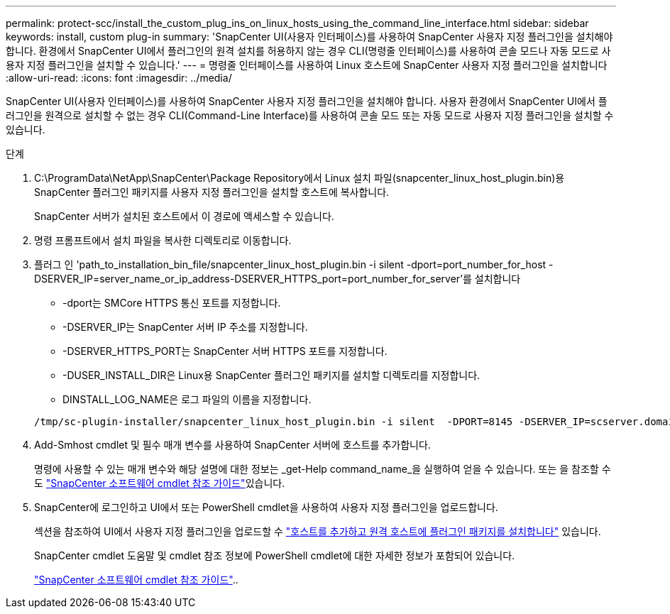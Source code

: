 ---
permalink: protect-scc/install_the_custom_plug_ins_on_linux_hosts_using_the_command_line_interface.html 
sidebar: sidebar 
keywords: install, custom plug-in 
summary: 'SnapCenter UI(사용자 인터페이스)를 사용하여 SnapCenter 사용자 지정 플러그인을 설치해야 합니다. 환경에서 SnapCenter UI에서 플러그인의 원격 설치를 허용하지 않는 경우 CLI(명령줄 인터페이스)를 사용하여 콘솔 모드나 자동 모드로 사용자 지정 플러그인을 설치할 수 있습니다.' 
---
= 명령줄 인터페이스를 사용하여 Linux 호스트에 SnapCenter 사용자 지정 플러그인을 설치합니다
:allow-uri-read: 
:icons: font
:imagesdir: ../media/


[role="lead"]
SnapCenter UI(사용자 인터페이스)를 사용하여 SnapCenter 사용자 지정 플러그인을 설치해야 합니다. 사용자 환경에서 SnapCenter UI에서 플러그인을 원격으로 설치할 수 없는 경우 CLI(Command-Line Interface)를 사용하여 콘솔 모드 또는 자동 모드로 사용자 지정 플러그인을 설치할 수 있습니다.

.단계
. C:\ProgramData\NetApp\SnapCenter\Package Repository에서 Linux 설치 파일(snapcenter_linux_host_plugin.bin)용 SnapCenter 플러그인 패키지를 사용자 지정 플러그인을 설치할 호스트에 복사합니다.
+
SnapCenter 서버가 설치된 호스트에서 이 경로에 액세스할 수 있습니다.

. 명령 프롬프트에서 설치 파일을 복사한 디렉토리로 이동합니다.
. 플러그 인 'path_to_installation_bin_file/snapcenter_linux_host_plugin.bin -i silent -dport=port_number_for_host -DSERVER_IP=server_name_or_ip_address-DSERVER_HTTPS_port=port_number_for_server'를 설치합니다
+
** -dport는 SMCore HTTPS 통신 포트를 지정합니다.
** -DSERVER_IP는 SnapCenter 서버 IP 주소를 지정합니다.
** -DSERVER_HTTPS_PORT는 SnapCenter 서버 HTTPS 포트를 지정합니다.
** -DUSER_INSTALL_DIR은 Linux용 SnapCenter 플러그인 패키지를 설치할 디렉토리를 지정합니다.
** DINSTALL_LOG_NAME은 로그 파일의 이름을 지정합니다.


+
[listing]
----
/tmp/sc-plugin-installer/snapcenter_linux_host_plugin.bin -i silent  -DPORT=8145 -DSERVER_IP=scserver.domain.com -DSERVER_HTTPS_PORT=8146 -DUSER_INSTALL_DIR=/opt -DINSTALL_LOG_NAME=SnapCenter_Linux_Host_Plugin_Install_2.log -DCHOSEN_FEATURE_LIST=CUSTOM
----
. Add-Smhost cmdlet 및 필수 매개 변수를 사용하여 SnapCenter 서버에 호스트를 추가합니다.
+
명령에 사용할 수 있는 매개 변수와 해당 설명에 대한 정보는 _get-Help command_name_을 실행하여 얻을 수 있습니다. 또는 을 참조할 수도 https://docs.netapp.com/us-en/snapcenter-cmdlets/index.html["SnapCenter 소프트웨어 cmdlet 참조 가이드"^]있습니다.

. SnapCenter에 로그인하고 UI에서 또는 PowerShell cmdlet을 사용하여 사용자 지정 플러그인을 업로드합니다.
+
섹션을 참조하여 UI에서 사용자 지정 플러그인을 업로드할 수 link:add_hosts_and_install_plug_in_packages_on_remote_hosts.html["호스트를 추가하고 원격 호스트에 플러그인 패키지를 설치합니다"] 있습니다.

+
SnapCenter cmdlet 도움말 및 cmdlet 참조 정보에 PowerShell cmdlet에 대한 자세한 정보가 포함되어 있습니다.

+
https://docs.netapp.com/us-en/snapcenter-cmdlets/index.html["SnapCenter 소프트웨어 cmdlet 참조 가이드"^]..


